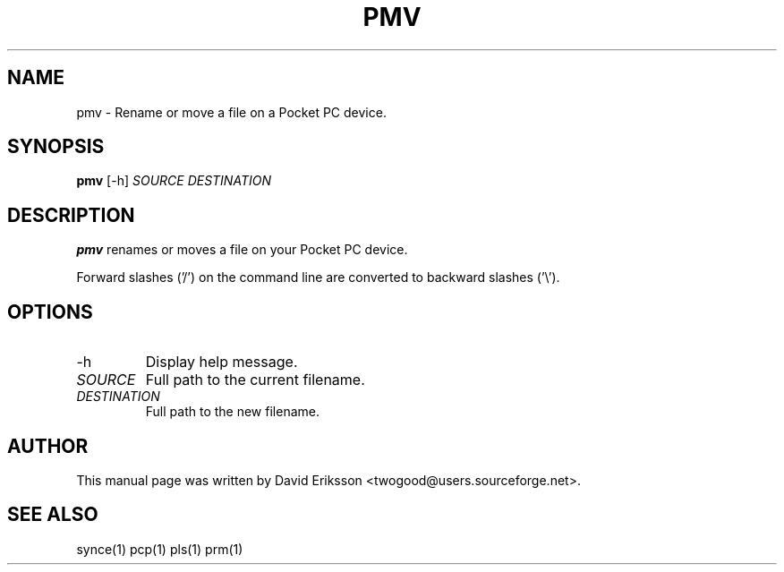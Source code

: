 .\" $Id$
.TH "PMV" "1" "November 2002" "The SynCE project" "http://synce.sourceforge.net/"
.SH NAME
pmv \- Rename or move a file on a Pocket PC device.

.SH SYNOPSIS
\fBpmv\fR [-h] \fISOURCE\fR \fIDESTINATION\fR

.SH "DESCRIPTION"
.PP
\fBpmv\fR renames or moves a file on your Pocket PC device.

.PP
Forward slashes ('/') on the command line are converted to backward slashes ('\\').

.SH "OPTIONS"
.TP
.TP
-h
Display help message.

.TP
\fISOURCE\fR
Full path to the current filename.

.TP
\fIDESTINATION\fR
Full path to the new filename.

.SH "AUTHOR"
.PP
This manual page was written by David Eriksson <twogood@users.sourceforge.net>.
.SH "SEE ALSO"
synce(1) pcp(1) pls(1) prm(1)
